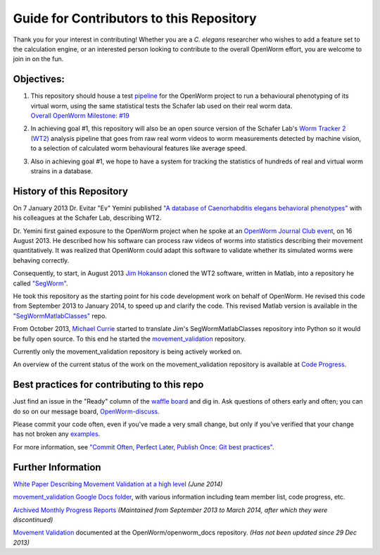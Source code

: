 Guide for Contributors to this Repository
-----------------------------------------

Thank you for your interest in contributing! Whether you are a *C.
elegans* researcher who wishes to add a feature set to the calculation
engine, or an interested person looking to contribute to the overall
OpenWorm effort, you are welcome to join in on the fun.

Objectives:
~~~~~~~~~~~

1. | This repository should house a test
     `pipeline <https://github.com/OpenWorm/movement_validation/blob/master/documentation/Processing%20Pipeline.md>`__
     for the OpenWorm project to run a behavioural phenotyping of its
     virtual worm, using the same statistical tests the Schafer lab used
     on their real worm data.
   | `Overall OpenWorm Milestone:
     #19 <https://github.com/openworm/OpenWorm/issues?milestone=19&state=open>`__

2. In achieving goal #1, this repository will also be an open source
   version of the Schafer Lab's `Worm Tracker 2
   (WT2) <http://www.mrc-lmb.cam.ac.uk/wormtracker/>`__ analysis
   pipeline that goes from raw real worm videos to worm measurements
   detected by machine vision, to a selection of calculated worm
   behavioural features like average speed.

3. Also in achieving goal #1, we hope to have a system for tracking the
   statistics of hundreds of real and virtual worm strains in a
   database.

History of this Repository
~~~~~~~~~~~~~~~~~~~~~~~~~~

On 7 January 2013 Dr. Evitar "Ev" Yemini published `"A database of
Caenorhabditis elegans behavioral
phenotypes" <http://www.nature.com/nmeth/journal/v10/n9/fig_tab/nmeth.2560_F1.html>`__
with his colleagues at the Schafer Lab, describing WT2.

Dr. Yemini first gained exposure to the OpenWorm project when he spoke
at an `OpenWorm Journal Club
event <https://www.youtube.com/watch?v=YdBGbn_g_ls>`__, on 16 August
2013. He described how his software can process raw videos of worms into
statistics describing their movement quantitatively. It was realized
that OpenWorm could adapt this software to validate whether its
simulated worms were behaving correctly.

Consequently, to start, in August 2013 `Jim
Hokanson <https://github.com/JimHokanson>`__ cloned the WT2 software,
written in Matlab, into a repository he called
`"SegWorm" <https://github.com/openworm/SegWorm>`__.

He took this repository as the starting point for his code development
work on behalf of OpenWorm. He revised this code from September 2013 to
January 2014, to speed up and clarify the code. This revised Matlab
version is available in the
`"SegWormMatlabClasses" <https://github.com/JimHokanson/SegwormMatlabClasses/>`__
repo.

From October 2013, `Michael Currie <https://github.com/MichaelCurrie>`__
started to translate Jim's SegWormMatlabClasses repository into Python
so it would be fully open source. To this end he started the
`movement\_validation <https://github.com/openworm/movement_validation>`__
repository.

Currently only the movement\_validation repository is being actively
worked on.

An overview of the current status of the work on the
movement\_validation repository is available at `Code
Progress <https://docs.google.com/spreadsheets/d/1dW1ukYlTu4vbm35bkf8MIZ3obP37yrKFz12X84ukOTU/edit#gid=9274694>`__.

Best practices for contributing to this repo
~~~~~~~~~~~~~~~~~~~~~~~~~~~~~~~~~~~~~~~~~~~~

Just find an issue in the "Ready" column of the `waffle
board <https://waffle.io/openworm/movement_validation>`__ and dig in.
Ask questions of others early and often; you can do so on our message
board,
`OpenWorm-discuss <https://groups.google.com/forum/#!forum/openworm-discuss>`__.

Please commit your code often, even if you've made a very small change,
but only if you've verified that your change has not broken any
`examples <https://github.com/openworm/movement_validation/tree/master/examples>`__.

For more information, see `"Commit Often, Perfect Later, Publish Once:
Git best
practices" <http://sethrobertson.github.io/GitBestPractices/>`__.

Further Information
~~~~~~~~~~~~~~~~~~~

`White Paper Describing Movement Validation at a high
level <https://github.com/openworm/movement_validation/blob/master/documentation/Movement%20Validation%20White%20Paper.md>`__
*(June 2014)*

`movement\_validation Google Docs
folder <https://drive.google.com/#folders/0B9dU7zPD0s_LdHRndU9QQ3NTRUE>`__,
with various information including team member list, code progress, etc.

`Archived Monthly Progress
Reports <https://drive.google.com/folderview?id=0B9dU7zPD0s_LMm5RMGZGX2JEeGc&usp=sharing>`__
*(Maintained from September 2013 to March 2014, after which they were
discontinued)*

`Movement
Validation <https://github.com/openworm/openworm_docs/blob/master/Projects/worm-movement.rst>`__
documented at the OpenWorm/openworm\_docs repository. *(Has not been
updated since 29 Dec 2013)*
